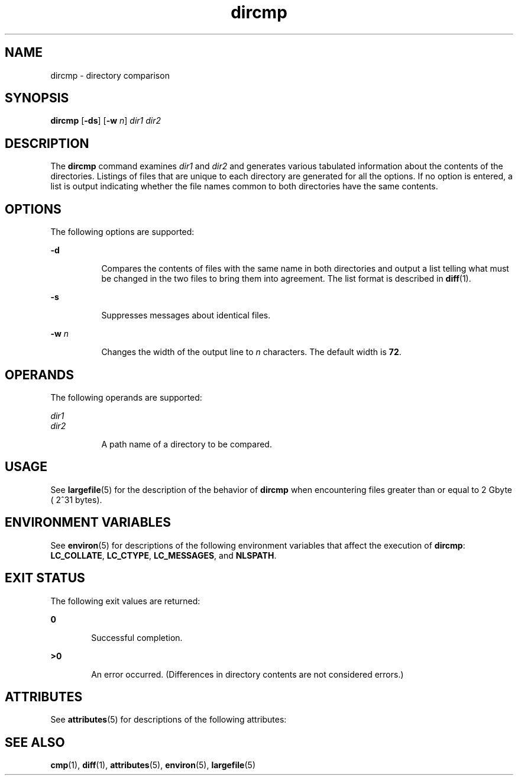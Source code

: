 '\" te
.\" Copyright (c) 1996, Sun Microsystems, Inc.  All Rights Reserved.
.\" Copyright 1989 AT&T
.\" Portions Copyright (c) 1992, X/Open Company Limited.  All Rights Reserved
.\"
.\" Sun Microsystems, Inc. gratefully acknowledges The Open Group for
.\" permission to reproduce portions of its copyrighted documentation.
.\" Original documentation from The Open Group can be obtained online
.\" at http://www.opengroup.org/bookstore/.
.\"
.\" The Institute of Electrical and Electronics Engineers and The Open Group,
.\" have given us permission to reprint portions of their documentation.
.\"
.\" In the following statement, the phrase "this text" refers to portions
.\" of the system documentation.
.\"
.\" Portions of this text are reprinted and reproduced in electronic form in
.\" the Sun OS Reference Manual, from IEEE Std 1003.1, 2004 Edition, Standard
.\" for Information Technology -- Portable Operating System Interface (POSIX),
.\" The Open Group Base Specifications Issue 6, Copyright (C) 2001-2004 by the
.\" Institute of Electrical and Electronics Engineers, Inc and The Open Group.
.\" In the event of any discrepancy between these versions and the original
.\" IEEE and The Open Group Standard, the original IEEE and The Open Group
.\" Standard is the referee document.
.\"
.\" The original Standard can be obtained online at
.\" http://www.opengroup.org/unix/online.html.
.\"
.\" This notice shall appear on any product containing this material.
.\"
.\" CDDL HEADER START
.\"
.\" The contents of this file are subject to the terms of the
.\" Common Development and Distribution License (the "License").
.\" You may not use this file except in compliance with the License.
.\"
.\" You can obtain a copy of the license at usr/src/OPENSOLARIS.LICENSE
.\" or http://www.opensolaris.org/os/licensing.
.\" See the License for the specific language governing permissions
.\" and limitations under the License.
.\"
.\" When distributing Covered Code, include this CDDL HEADER in each
.\" file and include the License file at usr/src/OPENSOLARIS.LICENSE.
.\" If applicable, add the following below this CDDL HEADER, with the
.\" fields enclosed by brackets "[]" replaced with your own identifying
.\" information: Portions Copyright [yyyy] [name of copyright owner]
.\"
.\" CDDL HEADER END
.TH dircmp 1 "1 Feb 1995" "SunOS 5.11" "User Commands"
.SH NAME
dircmp \- directory comparison
.SH SYNOPSIS
.LP
.nf
\fBdircmp\fR [\fB-ds\fR] [\fB-w\fR \fIn\fR] \fIdir1\fR \fIdir2\fR
.fi

.SH DESCRIPTION
.sp
.LP
The
.B dircmp
command examines
.I dir1
and
.I dir2
and generates
various tabulated information about the contents of the directories.
Listings of files that are unique to each directory are generated for all
the options. If no option is entered, a list is output indicating whether
the file names common to both directories have the same contents.
.SH OPTIONS
.sp
.LP
The following options are supported:
.sp
.ne 2
.mk
.na
.B -d
.ad
.RS 8n
.rt
Compares the contents of files with the same name in both directories and
output a list telling what must be changed in the two files to bring them
into agreement. The list format is described in \fBdiff\fR(1).
.RE

.sp
.ne 2
.mk
.na
.B -s
.ad
.RS 8n
.rt
Suppresses messages about identical files.
.RE

.sp
.ne 2
.mk
.na
\fB-w\fR \fIn\fR
.ad
.RS 8n
.rt
Changes the width of the output line to
.I n
characters. The default
width is 
.BR 72 .
.RE

.SH OPERANDS
.sp
.LP
The following operands are supported:
.sp
.ne 2
.mk
.na
.I dir1
.ad
.br
.na
.I dir2
.ad
.RS 8n
.rt
A path name of a directory to be compared.
.RE

.SH USAGE
.sp
.LP
See
.BR largefile (5)
for the description of the behavior of
.BR dircmp
when encountering files greater than or equal to 2 Gbyte ( 2^31 bytes).
.SH ENVIRONMENT VARIABLES
.sp
.LP
See
.BR environ (5)
for descriptions of the following environment
variables that affect the execution of
.BR dircmp :
.BR LC_COLLATE ,
.BR LC_CTYPE ,
.BR LC_MESSAGES ,
and
.BR NLSPATH .
.SH EXIT STATUS
.sp
.LP
The following exit values are returned:
.sp
.ne 2
.mk
.na
.B 0
.ad
.RS 6n
.rt
Successful completion.
.RE

.sp
.ne 2
.mk
.na
.B >0
.ad
.RS 6n
.rt
An error occurred. (Differences in directory contents are not considered
errors.)
.RE

.SH ATTRIBUTES
.sp
.LP
See
.BR attributes (5)
for descriptions of the following attributes:
.sp

.sp
.TS
tab() box;
cw(2.75i) |cw(2.75i)
lw(2.75i) |lw(2.75i)
.
ATTRIBUTE TYPEATTRIBUTE VALUE
_
AvailabilitySUNWesu
.TE

.SH SEE ALSO
.sp
.LP
.BR cmp (1),
\fBdiff\fR(1),
.BR attributes (5),
.BR environ (5),
\fBlargefile\fR(5)
